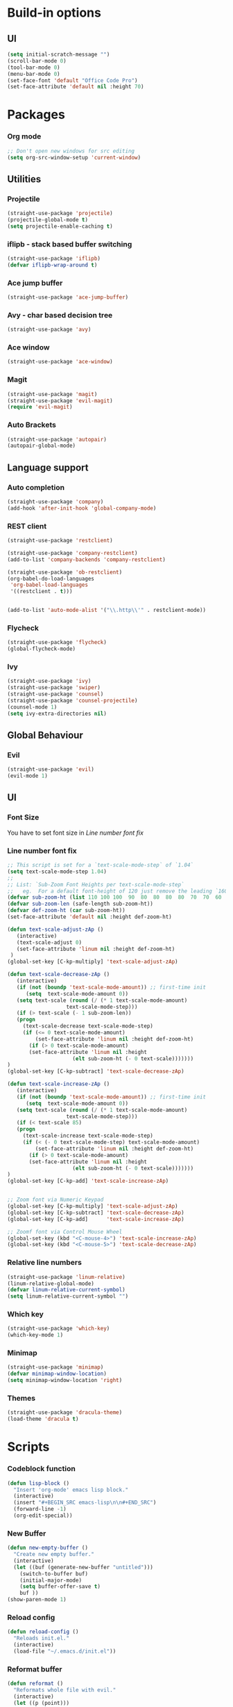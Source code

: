 * Build-in options
** UI
   #+BEGIN_SRC emacs-lisp
     (setq initial-scratch-message "")
     (scroll-bar-mode 0)
     (tool-bar-mode 0)
     (menu-bar-mode 0)
     (set-face-font 'default "Office Code Pro")
     (set-face-attribute 'default nil :height 70)
   #+END_SRC
* Packages
*** Org mode
    #+BEGIN_SRC emacs-lisp
  ;; Don't open new windows for src editing
  (setq org-src-window-setup 'current-window)
    #+END_SRC
** Utilities
*** Projectile
#+BEGIN_SRC emacs-lisp
  (straight-use-package 'projectile)
  (projectile-global-mode t)
  (setq projectile-enable-caching t)
#+END_SRC
*** iflipb - stack based buffer switching
    #+BEGIN_SRC emacs-lisp
  (straight-use-package 'iflipb)
  (defvar iflipb-wrap-around t)
    #+END_SRC
*** Ace jump buffer
    #+BEGIN_SRC emacs-lisp
  (straight-use-package 'ace-jump-buffer)
    #+END_SRC
*** Avy - char based decision tree
    #+BEGIN_SRC emacs-lisp
  (straight-use-package 'avy)
    #+END_SRC
*** Ace window
    #+BEGIN_SRC emacs-lisp
  (straight-use-package 'ace-window)
    #+END_SRC
*** Magit
    #+BEGIN_SRC emacs-lisp
  (straight-use-package 'magit)
  (straight-use-package 'evil-magit)
  (require 'evil-magit)
    #+END_SRC
*** Auto Brackets
    #+BEGIN_SRC emacs-lisp
  (straight-use-package 'autopair)
  (autopair-global-mode)
    #+END_SRC
** Language support
*** Auto completion
    #+BEGIN_SRC emacs-lisp
  (straight-use-package 'company)
  (add-hook 'after-init-hook 'global-company-mode)
    #+END_SRC
*** REST client
#+BEGIN_SRC emacs-lisp
  (straight-use-package 'restclient)

  (straight-use-package 'company-restclient)
  (add-to-list 'company-backends 'company-restclient)

  (straight-use-package 'ob-restclient)
  (org-babel-do-load-languages
   'org-babel-load-languages
   '((restclient . t)))


  (add-to-list 'auto-mode-alist '("\\.http\\'" . restclient-mode))
#+END_SRC
*** Flycheck
    #+BEGIN_SRC emacs-lisp
  (straight-use-package 'flycheck)
  (global-flycheck-mode)
    #+END_SRC
*** Ivy
    #+BEGIN_SRC emacs-lisp
      (straight-use-package 'ivy)
      (straight-use-package 'swiper)
      (straight-use-package 'counsel)
      (straight-use-package 'counsel-projectile)
      (counsel-mode 1)
      (setq ivy-extra-directories nil)
    #+END_SRC
** Global Behaviour
*** Evil
    #+BEGIN_SRC emacs-lisp
  (straight-use-package 'evil)
  (evil-mode 1)
    #+END_SRC
** UI
*** Font Size
    You have to set font size in [[Line number font fix]]
*** Line number font fix
    #+BEGIN_SRC emacs-lisp
  ;; This script is set for a `text-scale-mode-step` of `1.04`
  (setq text-scale-mode-step 1.04)
  ;;
  ;; List: `Sub-Zoom Font Heights per text-scale-mode-step`  
  ;;   eg.  For a default font-height of 120 just remove the leading `160 150 140 130` 
  (defvar sub-zoom-ht (list 110 100 100  90  80  80  80  80  70  70  60  60  50  50  50  40  40  40  30  20  20  20  20  20  20  10  10  10  10  10  10  10  10  10  10   5   5   5   5   5   2   2   2   2   2   2   2   2   1   1   1   1   1   1   1   1   1   1   1   1))
  (defvar sub-zoom-len (safe-length sub-zoom-ht))
  (defvar def-zoom-ht (car sub-zoom-ht))
  (set-face-attribute 'default nil :height def-zoom-ht)

  (defun text-scale-adjust-zAp ()
     (interactive)
     (text-scale-adjust 0)
     (set-face-attribute 'linum nil :height def-zoom-ht)
   )
  (global-set-key [C-kp-multiply] 'text-scale-adjust-zAp)

  (defun text-scale-decrease-zAp ()
     (interactive)
     (if (not (boundp 'text-scale-mode-amount)) ;; first-time init  
		(setq  text-scale-mode-amount 0))
     (setq text-scale (round (/ (* 1 text-scale-mode-amount) 
				     text-scale-mode-step)))
     (if (> text-scale (- 1 sub-zoom-len))
	 (progn
	   (text-scale-decrease text-scale-mode-step)
	   (if (<= 0 text-scale-mode-amount)
	       (set-face-attribute 'linum nil :height def-zoom-ht)
	     (if (> 0 text-scale-mode-amount)
		 (set-face-attribute 'linum nil :height 
				       (elt sub-zoom-ht (- 0 text-scale)))))))
  )
  (global-set-key [C-kp-subtract] 'text-scale-decrease-zAp)

  (defun text-scale-increase-zAp ()
     (interactive)
     (if (not (boundp 'text-scale-mode-amount)) ;; first-time init  
		(setq  text-scale-mode-amount 0))
     (setq text-scale (round (/ (* 1 text-scale-mode-amount) 
				     text-scale-mode-step)))
     (if (< text-scale 85)
	 (progn
	   (text-scale-increase text-scale-mode-step)
	   (if (< (- 0 text-scale-mode-step) text-scale-mode-amount)
	       (set-face-attribute 'linum nil :height def-zoom-ht)
	     (if (> 0 text-scale-mode-amount)
		 (set-face-attribute 'linum nil :height 
				       (elt sub-zoom-ht (- 0 text-scale)))))))
  )
  (global-set-key [C-kp-add] 'text-scale-increase-zAp)


  ;; Zoom font via Numeric Keypad
  (global-set-key [C-kp-multiply] 'text-scale-adjust-zAp)
  (global-set-key [C-kp-subtract] 'text-scale-decrease-zAp)
  (global-set-key [C-kp-add]      'text-scale-increase-zAp)

  ;; Zoomf font via Control Mouse Wheel
  (global-set-key (kbd "<C-mouse-4>") 'text-scale-increase-zAp)
  (global-set-key (kbd "<C-mouse-5>") 'text-scale-decrease-zAp)
    #+END_SRC
*** Relative line numbers
    #+BEGIN_SRC emacs-lisp
  (straight-use-package 'linum-relative)
  (linum-relative-global-mode)
  (defvar linum-relative-current-symbol)
  (setq linum-relative-current-symbol "")
    #+END_SRC
*** Which key
    #+BEGIN_SRC emacs-lisp
  (straight-use-package 'which-key)
  (which-key-mode 1)
    #+END_SRC
*** Minimap
    #+BEGIN_SRC emacs-lisp
  (straight-use-package 'minimap)
  (defvar minimap-window-location)
  (setq minimap-window-location 'right)
    #+END_SRC
*** Themes
    #+BEGIN_SRC emacs-lisp
  (straight-use-package 'dracula-theme)
  (load-theme 'dracula t)
    #+END_SRC
* Scripts
*** Codeblock function
    #+BEGIN_SRC emacs-lisp
   (defun lisp-block ()
     "Insert 'org-mode' emacs lisp block."
     (interactive)
     (insert "#+BEGIN_SRC emacs-lisp\n\n#+END_SRC")
     (forward-line -1)
     (org-edit-special))
    #+END_SRC
*** New Buffer
    #+BEGIN_SRC emacs-lisp
   (defun new-empty-buffer ()
     "Create new empty buffer."
     (interactive)
     (let ((buf (generate-new-buffer "untitled")))
       (switch-to-buffer buf)
       (initial-major-mode)
       (setq buffer-offer-save t)
       buf ))
   (show-paren-mode 1)
    #+END_SRC
*** Reload config
    #+BEGIN_SRC emacs-lisp
   (defun reload-config ()
     "Reloads init.el."
     (interactive)
     (load-file "~/.emacs.d/init.el"))
    #+END_SRC
*** Reformat buffer
    #+BEGIN_SRC emacs-lisp
   (defun reformat ()
     "Reformats whole file with evil."
     (interactive)
     (let ((p (point)))
       (evil-goto-first-line)
       (evil-indent ((point-min) (point-max)))))

    #+END_SRC
*** Kill other buffers
#+BEGIN_SRC emacs-lisp
  (defun kill-other-buffers ()
    "Kill all buffers but the current one.
  Don't mess with special buffers."
    (interactive)
    (dolist (buffer (buffer-list))
      (unless (or (eql buffer (current-buffer)) (not (buffer-file-name buffer)))
	(kill-buffer buffer))))
#+END_SRC
* Keybindings
  #+BEGIN_SRC emacs-lisp
    (straight-use-package 'general)
    (general-define-key
     :states '(normal visual insert emacs motion)
     :prefix "SPC"
     :non-normal-prefix "M-SPC"
     "" nil
     "TAB" '(iflipb-next-buffer :which-key "prev buffer")
     "SPC" '(execute-extended-command :which-key "M-x")
     "c" '(:ignore t :which-key "comment")

     "f" '(:ignore t :which-key "file")
     "fd" '(counsel-git :which-key "find in git dir")
     "ff" '(counsel-find-file :which-key "open")
     "fF" '(counsel-projectile-find-file :which-key "open")
     "fe" '(:ignore t :which-key "emacs")
     "fec" '(reload-config :which-key "reload config")

     "p" '(:ignore t :which-key "project")
     "ps" '(projectile-switch-project :which-key "switch")

     "b" '(:ignore t :which-key "buffer")
     "bb" '(ace-jump-buffer :which-key "choose")
     "be" '(eval-buffer :which-key "eval")
     "bs" '(save-buffer :which-key "save")
     "bk" '(kill-buffer :which-key "kill")
     "bn" '(new-empty-buffer :which-key "new")
     "bK" '(kill-other-buffers :which-key "kill others")

     "t" '(:ignore t :which-key "toggles")
     "tm" '(minimap-mode :which-key "minimap")
     "tf" '(dired-sidebar-toggle-sidebar :which-key "files sidebar")

     "p" '(:ignore t :which-key "project")
     "pf" '(counsel-projectile-find-file :which-key "file")
     "pp" '(counsel-projectile-switch-project :which-key "open")

     "w" '(:ignore t :which-key "window")
     "ww" '(ace-window :which-key "switch")
     "ws" '(ace-swap-window :which-key "swap")
     "wk" '(delete-window :which-key "kill")
     "w/" '(split-window-right :which-key "split right")
     "w-" '(split-window-below :which-key "split below")
     "wf" '(delete-other-windows :which-key "fullscreen")

     "g" '(:ignore t :which-key "git")
     "gs" '(magit-status :which-key "magit")
    )
  #+END_SRC
